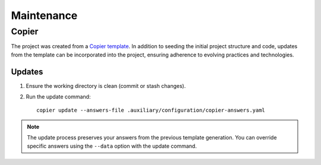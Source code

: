 .. vim: set fileencoding=utf-8:
.. -*- coding: utf-8 -*-
.. +--------------------------------------------------------------------------+
   |                                                                          |
   | Licensed under the Apache License, Version 2.0 (the "License");          |
   | you may not use this file except in compliance with the License.         |
   | You may obtain a copy of the License at                                  |
   |                                                                          |
   |     http://www.apache.org/licenses/LICENSE-2.0                           |
   |                                                                          |
   | Unless required by applicable law or agreed to in writing, software      |
   | distributed under the License is distributed on an "AS IS" BASIS,        |
   | WITHOUT WARRANTIES OR CONDITIONS OF ANY KIND, either express or implied. |
   | See the License for the specific language governing permissions and      |
   | limitations under the License.                                           |
   |                                                                          |
   +--------------------------------------------------------------------------+


*******************************************************************************
Maintenance
*******************************************************************************

.. todo:: Github workflows for updating dependecies locks.


Copier
===============================================================================

The project was created from a `Copier template
<https://github.com/emcd/python-project-common/tree/master/template>`_. In
addition to seeding the initial project structure and code, updates from the
template can be incorporated into the project, ensuring adherence to evolving
practices and technologies.

Updates
--------------------------------------------------------------------------------

1. Ensure the working directory is clean (commit or stash changes).

2. Run the update command:
   ::

        copier update --answers-file .auxiliary/configuration/copier-answers.yaml

.. note:: The update process preserves your answers from the previous template
          generation. You can override specific answers using the ``--data``
          option with the update command.
